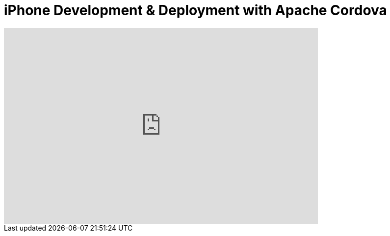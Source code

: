 = iPhone Development & Deployment with Apache Cordova
:page-layout: videos
:page-category: hybrid_tooling
:page-order_in_category: 7

video::aio9y-rVqN0[youtube, width=640, height=400]
   

   
